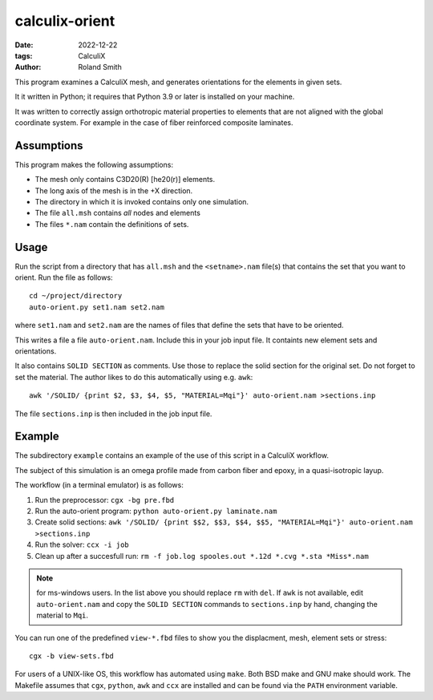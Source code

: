 calculix-orient
###############

:date: 2022-12-22
:tags: CalculiX
:author: Roland Smith

.. Last modified: 2022-12-26T11:11:22+0100
.. vim:spelllang=en

This program examines a CalculiX mesh, and generates orientations for the
elements in given sets.

It it written in Python; it requires that Python 3.9 or later is installed on
your machine.

It was written to correctly assign orthotropic material properties
to elements that are not aligned with the global coordinate system.
For example in the case of fiber reinforced composite laminates.

.. PELICAN_END_SUMMARY

Assumptions
===========

This program makes the following assumptions:

* The mesh only contains C3D20(R) [he20(r)] elements.
* The long axis of the mesh is in the +X direction.
* The directory in which it is invoked contains only one simulation.
* The file ``all.msh`` contains *all* nodes and elements
* The files ``*.nam`` contain the definitions of sets.


Usage
=====

Run the script from a directory that has ``all.msh`` and the
``<setname>.nam`` file(s) that contains the set that you want to orient.
Run the file as follows::

    cd ~/project/directory
    auto-orient.py set1.nam set2.nam

where ``set1.nam`` and ``set2.nam`` are the names of files that define the sets that
have to be oriented.

This writes a file a file ``auto-orient.nam``.
Include this in your job input file.
It containts new element sets and orientations.

It also contains ``SOLID SECTION`` as comments.
Use those to replace the solid section for the original set.
Do not forget to set the material.
The author likes to do this automatically using e.g. ``awk``::

    awk '/SOLID/ {print $2, $3, $4, $5, "MATERIAL=Mqi"}' auto-orient.nam >sections.inp

The file ``sections.inp`` is then included in the job input file.

Example
=======

The subdirectory ``example`` contains an example of the use of this script in
a CalculiX workflow.

The subject of this simulation is an omega profile made from carbon fiber and
epoxy, in a quasi-isotropic layup.

The workflow (in a terminal emulator) is as follows:

1) Run the preprocessor: ``cgx -bg pre.fbd``
2) Run the auto-orient program: ``python auto-orient.py laminate.nam``
3) Create solid sections: ``awk '/SOLID/ {print $$2, $$3, $$4, $$5, "MATERIAL=Mqi"}' auto-orient.nam >sections.inp``
4) Run the solver: ``ccx -i job``
5) Clean up after a succesfull run: ``rm -f job.log spooles.out *.12d *.cvg *.sta *Miss*.nam``

.. note:: for ms-windows users. In the list above you should replace ``rm``
   with ``del``. If ``awk`` is not available, edit ``auto-orient.nam`` and
   copy the ``SOLID SECTION`` commands to ``sections.inp`` by hand, changing
   the material to ``Mqi``.

You can run one of the predefined ``view-*.fbd`` files to show you the
displacment, mesh, element sets or stress::

   cgx -b view-sets.fbd

For users of a UNIX-like OS, this workflow has automated using ``make``.
Both BSD make and GNU make should work.
The Makefile assumes that ``cgx``, ``python``, ``awk`` and ``ccx`` are installed
and can be found via the ``PATH`` environment variable.
